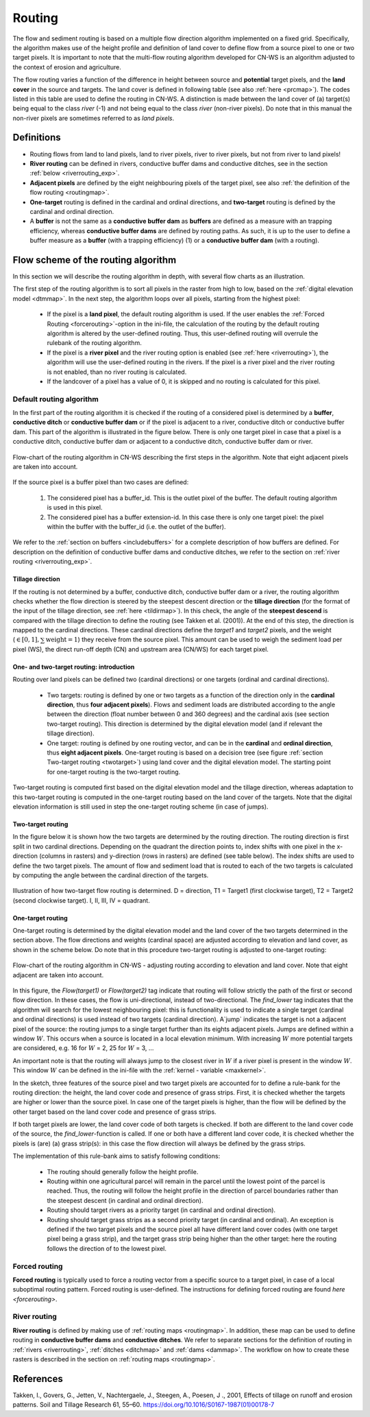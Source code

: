 .. _routing:

#######
Routing
#######

The flow and sediment routing is based on a multiple flow direction
algorithm implemented on a fixed grid. Specifically, the algorithm
makes use of the height profile and definition of land cover to define flow
from a source pixel to one or two target pixels. It is important to note
that the multi-flow routing algorithm developed for CN-WS is an algorithm
adjusted to the context of erosion and agriculture.

The flow routing varies a function of the difference in height between
source and **potential** target pixels, and the **land cover** in the source
and targets. The land cover is defined in following table (see also :ref:`here
<prcmap>`). The codes listed in this table are used to define the routing in
CN-WS. A distinction is made between the land cover of (a) target(s) being
equal to the class `river` (-1) and not being equal to the class `river`
(non-river pixels). Do note that in this manual the non-river pixels are
sometimes referred to as `land pixels`.

.. csv-table::
    :file: _static/csv/landcover_pixelid.csv
    :header-rows: 1
    :align: center

Definitions
===========

- Routing flows from land to land pixels, land to river pixels, river
  to river pixels, but not from river to land pixels!
- **River routing** can be defined in rivers, conductive buffer dams and
  conductive ditches, see in the section :ref:`below <riverrouting_exp>`.
- **Adjacent pixels** are defined by the eight neighbouring pixels of the
  target pixel, see also
  :ref:`the definition of the flow routing <routingmap>`.
- **One-target** routing is defined in the cardinal and
  ordinal directions, and **two-target** routing is defined by the cardinal
  and ordinal direction.
- A **buffer** is not the same as a **conductive buffer dam** as
  **buffers** are defined as a measure with an trapping efficiency, whereas
  **conductive buffer dams** are defined by routing paths. As such, it is
  up to the user to define a buffer measure as a **buffer** (with a trapping
  efficiency) (1) or a **conductive buffer dam** (with a routing).

Flow scheme of the routing algorithm
====================================

In this section we will describe the routing algorithm in depth, with several
flow charts as an illustration.

The first step of the routing algorithm is to sort all pixels in the raster from
high to low, based on the :ref:`digital elevation model <dtmmap>`. In the
next step, the algorithm loops over all pixels, starting from the highest
pixel:

 - If the pixel is a **land pixel**, the default routing algorithm is used. If
   the user enables the :ref:`Forced Routing <forcerouting>`-option in the
   ini-file, the calculation of the routing by the default routing algorithm
   is altered by the user-defined routing. Thus, this user-defined routing
   will overrule the rulebank of the routing algorithm.
 - If the pixel is a **river pixel** and the river routing option is enabled
   (see :ref:`here <riverrouting>`), the algorithm will use the user-defined
   routing in the rivers. If the pixel is a river pixel and the river routing
   is not enabled, than no river routing is calculated.
 - If the landcover of a pixel has a value of 0, it is skipped and no routing
   is calculated for this pixel.


Default routing algorithm
*************************

In the first part of the routing algorithm it is checked if the routing of a
considered pixel is determined by a **buffer**, **conductive ditch** or
**conductive buffer dam** or if the pixel is adjacent to a river, conductive
ditch or conductive buffer dam. This part of the algorithm is illustrated in
the figure below. There is only one target pixel in case that a pixel is a
conductive ditch, conductive buffer dam or adjacent to a conductive ditch,
conductive buffer dam or river.

.. figure:: _static/png/flow_algorithm_part1.png
    :align: center

    Flow-chart of the routing algorithm in CN-WS describing the first steps in
    the algorithm. Note that eight adjacent pixels are taken into account.

If the source pixel is a buffer pixel than two cases are defined:

    1. The considered pixel has a buffer_id. This is the outlet pixel of the
       buffer. The default routing algorithm is used in this pixel.

    2. The considered pixel has a buffer extension-id. In this case there is
       only one target pixel: the pixel within the buffer with the buffer_id
       (i.e. the outlet of the buffer).

We refer to the :ref:`section on buffers <includebuffers>` for a complete
description of how buffers are defined. For description on the definition of
conductive buffer dams and conductive ditches, we refer to the section on
:ref:`river routing <riverrouting_exp>`.

Tillage direction
^^^^^^^^^^^^^^^^^

If the routing is not determined by a buffer, conductive ditch, conductive
buffer dam or a river, the routing algorithm checks whether the flow direction
is steered by the steepest descent direction or the **tillage direction** (for
the format of the input of the tillage direction, see :ref:`here <tildirmap>`).
In this check, the angle of the **steepest descend** is compared with the
tillage direction to define the routing (see Takken et al. (2001)). At the end
of this step, the direction is mapped to the cardinal directions.
These cardinal directions define the `target1` and `target2` pixels, and the
weight (:math:`\in[0,1], \sum \text{weight} = 1`) they receive from the
source pixel. This amount can be used to weigh the sediment load per
pixel (WS), the direct run-off depth (CN) and upstream area (CN/WS) for each
target pixel.

One- and two-target routing: introduction
^^^^^^^^^^^^^^^^^^^^^^^^^^^^^^^^^^^^^^^^^

Routing over land pixels can be defined two (cardinal directions)
or one targets (ordinal and cardinal directions).

 - Two targets: routing is defined by one or two targets as a function of the
   direction only in the **cardinal direction**, thus
   **four adjacent pixels**). Flows and sediment loads are distributed
   according to the angle between the direction (float number between 0 and
   360 degrees) and the cardinal axis (see section two-target routing). This
   direction is determined by the digital elevation model (and if relevant the
   tillage direction).
 - One target: routing is defined by one routing vector, and can be in the
   **cardinal** and **ordinal direction**, thus **eight adjacent pixels**.
   One-target routing is based on a
   decision tree (see figure :ref:`section Two-target routing <twotarget>`)
   using land cover and the digital elevation
   model. The starting point for one-target routing is the two-target routing.

Two-target routing is computed first based on the digital elevation model and
the tillage direction, whereas adaptation to this two-target routing is
computed in the one-target routing based on the land cover of the targets.
Note that the digital elevation information is still used in step the
one-target routing scheme (in case of jumps).

.. _twotarget:

Two-target routing
^^^^^^^^^^^^^^^^^^

In the figure below it is shown how the two targets are determined by the
routing direction. The routing direction is first split in two cardinal
directions. Depending on the quadrant the direction points to, index shifts
with one pixel in the x-direction (columns in rasters) and y-direction
(rows in rasters) are defined (see table below). The index shifts are used
to define the two target pixels. The amount of flow and sediment load that
is routed to each of the two targets is calculated by computing the angle
between the cardinal direction of the targets.

.. figure:: _static/png/cardinalflow.png
    :align: center

    Illustration of how two-target flow routing is determined. D = direction,
    T1 = Target1 (first clockwise target), T2 = Target2 (second clockwise
    target). I, II, III, IV = quadrant.



.. csv-table:: Index shifts (one unit) for the targets depending on the flow direction.
    :file: _static/csv/flowdirection.csv
    :header-rows: 1
    :align: center


One-target routing
^^^^^^^^^^^^^^^^^^

One-target routing is determined by the digital elevation model and the land
cover of the two targets determined in the section above. The flow directions
and weights (cardinal space) are adjusted according to elevation and land
cover, as shown in the scheme below. Do note that in this procedure two-target
routing is adjusted to one-target routing:

.. figure:: _static/png/sketch_flow_algorithm.png
    :align: center

    Flow-chart of the routing algorithm in CN-WS - adjusting routing according
    to elevation and land cover. Note that eight adjacent are taken into
    account.

In this figure, the `Flow(target1)` or `Flow(target2)` tag indicate that
routing will follow strictly the path of the first or second flow
direction. In these cases, the flow is uni-directional, instead of
two-directional. The `find_lower` tag indicates that the algorithm will
search for the lowest neighbouring pixel: this is functionality is used to
indicate a single target (cardinal and ordinal directions) is used instead of
two targets (cardinal direction). A`jump` indicates
the target is not a adjacent pixel of the source: the routing jumps
to a single target further than its eights adjacent pixels.  Jumps are
defined within a window :math:`W`. This occurs when a source is located in a
local elevation minimum. With increasing :math:`W` more potential targets are
considered, e.g. 16 for :math:`W` = 2, 25 for :math:`W` = 3, ...

An important note is that the routing will always
jump to the closest river in :math:`W` if a river pixel is present in the
window :math:`W`. This window :math:`W` can be defined in the ini-file with the
:ref:`kernel - variable <maxkernel>`.

In the sketch, three features of the source pixel and two target pixels
are accounted for to define a rule-bank for the routing direction: the height,
the land cover code and presence of grass strips. First, it is checked whether
the targets are higher or lower than the source pixel. In case one of the
target pixels is higher, than the flow will be defined by the other target
based on the land cover code and presence of grass strips.

If both target pixels are lower, the land cover code of both targets is
checked. If both are different to the land cover code of the source, the
`find_lower`-function is called. If one or both have a different land cover
code, it is checked whether the pixels is (are) (a) grass strip(s): in
this case the flow direction will always be defined by the grass strips.

The implementation of this rule-bank aims to satisfy following conditions:

 - The routing should generally follow the height profile.

 - Routing within one agricultural parcel will remain in the parcel until
   the lowest point of the parcel is reached. Thus, the routing will follow the
   height profile in the direction of parcel boundaries rather than the
   steepest descent (in cardinal and ordinal direction).

 - Routing should target rivers as a priority target (in cardinal and ordinal
   direction).

 - Routing should target grass strips as a second priority target (in
   cardinal and ordinal). An exception is defined if the two target pixels and
   the source pixel all have different land cover codes (with one target pixel
   being a grass strip), and the target grass strip being higher than the
   other target: here the routing follows the direction of to the lowest pixel.

Forced routing
**************
**Forced routing** is typically used to force a routing vector from a specific
source to a target pixel, in case of a local suboptimal routing pattern.
Forced routing is user-defined. The instructions for defining forced routing
are found `here <forcerouting>`.

.. _riverrouting_exp:

River routing
**************
**River routing** is defined by making use of
:ref:`routing maps <routingmap>`. In addition, these map can be used to define
routing in **conductive buffer dams** and **conductive ditches**. We refer to
separate sections for the definition of routing in
:ref:`rivers <riverrouting>`, :ref:`ditches <ditchmap>` and
:ref:`dams <dammap>`. The workflow on how to create these rasters is described
in the section on :ref:`routing maps <routingmap>`.

References
==========
Takken, I., Govers, G., Jetten, V., Nachtergaele, J., Steegen, A., Poesen, J
., 2001, Effects of tillage on runoff and erosion patterns. Soil and Tillage
Research 61, 55–60. https://doi.org/10.1016/S0167-1987(01)00178-7
